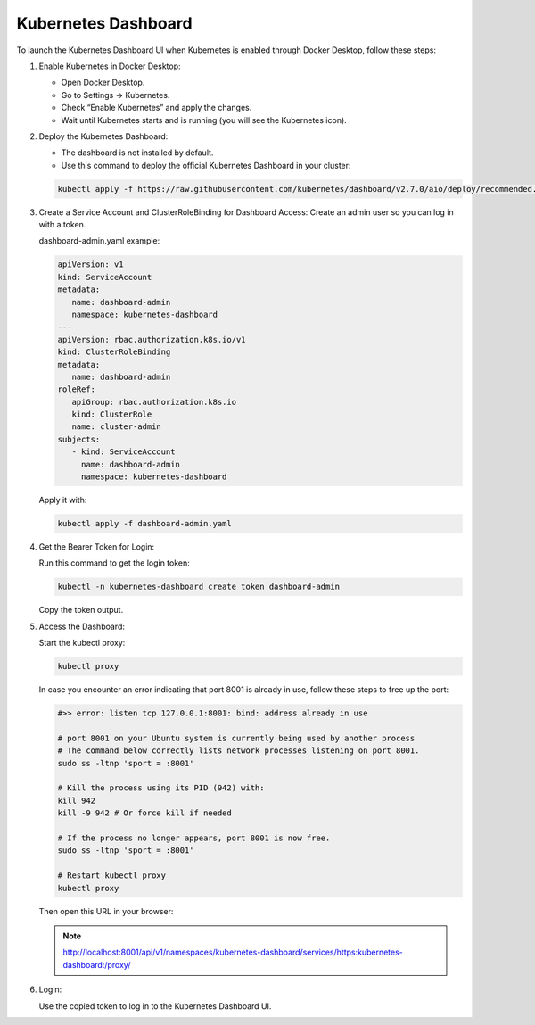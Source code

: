 Kubernetes Dashboard
========================

To launch the Kubernetes Dashboard UI when Kubernetes is enabled through Docker Desktop, follow these steps:

#. Enable Kubernetes in Docker Desktop:

   - Open Docker Desktop.
   - Go to Settings → Kubernetes.
   - Check “Enable Kubernetes” and apply the changes.
   - Wait until Kubernetes starts and is running (you will see the Kubernetes icon).


#. Deploy the Kubernetes Dashboard:

   - The dashboard is not installed by default. 
   - Use this command to deploy the official Kubernetes Dashboard in your cluster:

   .. code-block:: bash
      
      kubectl apply -f https://raw.githubusercontent.com/kubernetes/dashboard/v2.7.0/aio/deploy/recommended.yaml

#. Create a Service Account and ClusterRoleBinding for Dashboard Access:
   Create an admin user so you can log in with a token.

   dashboard-admin.yaml example:

   .. code-block:: yaml
      
      apiVersion: v1
      kind: ServiceAccount
      metadata:
         name: dashboard-admin
         namespace: kubernetes-dashboard
      ---
      apiVersion: rbac.authorization.k8s.io/v1
      kind: ClusterRoleBinding
      metadata:
         name: dashboard-admin
      roleRef:
         apiGroup: rbac.authorization.k8s.io
         kind: ClusterRole
         name: cluster-admin
      subjects:
         - kind: ServiceAccount
           name: dashboard-admin
           namespace: kubernetes-dashboard
         
   Apply it with:

   .. code-block:: bash
      
      kubectl apply -f dashboard-admin.yaml

#. Get the Bearer Token for Login:

   Run this command to get the login token:

   .. code-block:: bash

      kubectl -n kubernetes-dashboard create token dashboard-admin

   Copy the token output.

#. Access the Dashboard:
   
   Start the kubectl proxy:

   .. code-block:: bash
      
      kubectl proxy

   In case you encounter an error indicating that port 8001 is already in use, follow these steps to free up the port: 

   .. code-block:: bash

      #>> error: listen tcp 127.0.0.1:8001: bind: address already in use
    
      # port 8001 on your Ubuntu system is currently being used by another process
      # The command below correctly lists network processes listening on port 8001.
      sudo ss -ltnp 'sport = :8001'

      # Kill the process using its PID (942) with:
      kill 942
      kill -9 942 # Or force kill if needed

      # If the process no longer appears, port 8001 is now free.
      sudo ss -ltnp 'sport = :8001'

      # Restart kubectl proxy
      kubectl proxy
   
   Then open this URL in your browser:

   .. admonition:: Note
      
      http://localhost:8001/api/v1/namespaces/kubernetes-dashboard/services/https:kubernetes-dashboard:/proxy/

#. Login:
   
   Use the copied token to log in to the Kubernetes Dashboard UI.